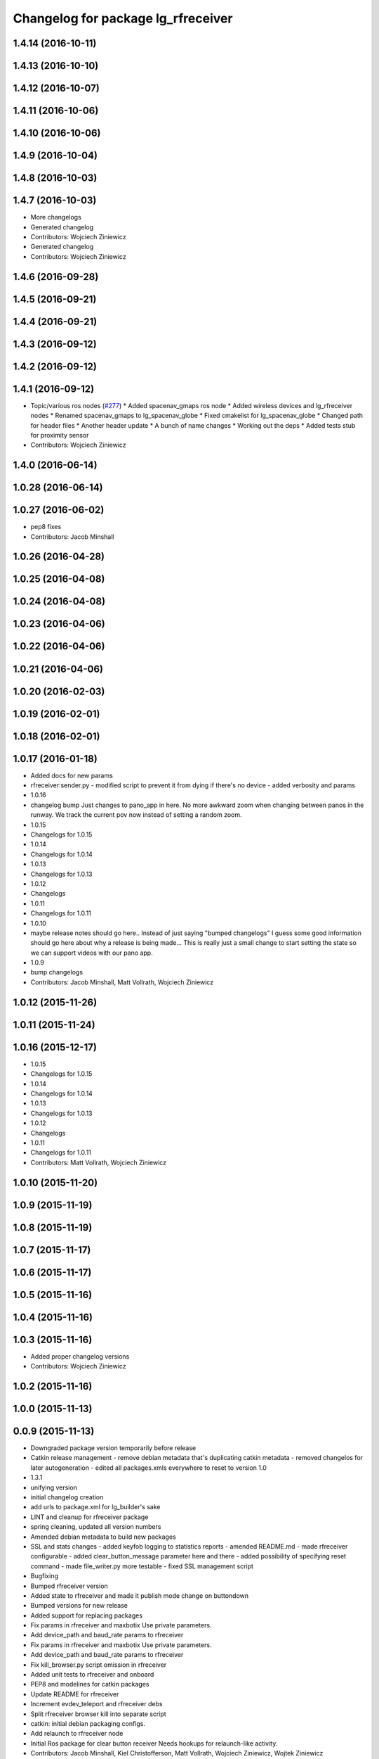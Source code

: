 ^^^^^^^^^^^^^^^^^^^^^^^^^^^^^^^^^^^
Changelog for package lg_rfreceiver
^^^^^^^^^^^^^^^^^^^^^^^^^^^^^^^^^^^

1.4.14 (2016-10-11)
-------------------

1.4.13 (2016-10-10)
-------------------

1.4.12 (2016-10-07)
-------------------

1.4.11 (2016-10-06)
-------------------

1.4.10 (2016-10-06)
-------------------

1.4.9 (2016-10-04)
------------------

1.4.8 (2016-10-03)
------------------

1.4.7 (2016-10-03)
------------------
* More changelogs
* Generated changelog
* Contributors: Wojciech Ziniewicz

* Generated changelog
* Contributors: Wojciech Ziniewicz

1.4.6 (2016-09-28)
------------------

1.4.5 (2016-09-21)
------------------

1.4.4 (2016-09-21)
------------------

1.4.3 (2016-09-12)
------------------

1.4.2 (2016-09-12)
------------------

1.4.1 (2016-09-12)
------------------
* Topic/various ros nodes (`#277 <https://github.com/EndPointCorp/lg_ros_nodes/issues/277>`_)
  * Added spacenav_gmaps ros node
  * Added wireless devices and lg_rfreceiver nodes
  * Renamed spacenav_gmaps to lg_spacenav_globe
  * Fixed cmakelist for lg_spacenav_globe
  * Changed path for header files
  * Another header update
  * A bunch of name changes
  * Working out the deps
  * Added tests stub for proximity sensor
* Contributors: Wojciech Ziniewicz

1.4.0 (2016-06-14)
-------------------

1.0.28 (2016-06-14)
-------------------

1.0.27 (2016-06-02)
-------------------
* pep8 fixes
* Contributors: Jacob Minshall

1.0.26 (2016-04-28)
-------------------

1.0.25 (2016-04-08)
-------------------

1.0.24 (2016-04-08)
-------------------

1.0.23 (2016-04-06)
-------------------

1.0.22 (2016-04-06)
-------------------

1.0.21 (2016-04-06)
-------------------

1.0.20 (2016-02-03)
-------------------

1.0.19 (2016-02-01)
-------------------

1.0.18 (2016-02-01)
-------------------

1.0.17 (2016-01-18)
-------------------
* Added docs for new params
* rfreceiver:sender.py
  - modified script to prevent it from dying if there's no device
  - added verbosity and params
* 1.0.16
* changelog bump
  Just changes to pano_app in here. No more awkward zoom when changing
  between panos in the runway. We track the current pov now instead of
  setting a random zoom.
* 1.0.15
* Changelogs for 1.0.15
* 1.0.14
* Changelogs for 1.0.14
* 1.0.13
* Changelogs for 1.0.13
* 1.0.12
* Changelogs
* 1.0.11
* Changelogs for 1.0.11
* 1.0.10
* maybe release notes should go here..
  Instead of just saying "bumped changelogs" I guess some good information
  should go here about why a release is being made... This is really just
  a small change to start setting the state so we can support videos with
  our pano app.
* 1.0.9
* bump changelogs
* Contributors: Jacob Minshall, Matt Vollrath, Wojciech Ziniewicz

1.0.12 (2015-11-26)
-------------------

1.0.11 (2015-11-24)
-------------------

1.0.16 (2015-12-17)
-------------------
* 1.0.15
* Changelogs for 1.0.15
* 1.0.14
* Changelogs for 1.0.14
* 1.0.13
* Changelogs for 1.0.13
* 1.0.12
* Changelogs
* 1.0.11
* Changelogs for 1.0.11
* Contributors: Matt Vollrath, Wojciech Ziniewicz

1.0.10 (2015-11-20)
-------------------

1.0.9 (2015-11-19)
------------------

1.0.8 (2015-11-19)
------------------

1.0.7 (2015-11-17)
------------------

1.0.6 (2015-11-17)
------------------

1.0.5 (2015-11-16)
------------------

1.0.4 (2015-11-16)
------------------

1.0.3 (2015-11-16)
------------------
* Added proper changelog versions
* Contributors: Wojciech Ziniewicz

1.0.2 (2015-11-16)
------------------

1.0.0 (2015-11-13)
------------------

0.0.9 (2015-11-13)
------------------
* Downgraded package version temporarily before release
* Catkin release management
  - remove debian metadata that's duplicating catkin metadata
  - removed changelos for later autogeneration
  - edited all packages.xmls everywhere to reset to version 1.0
* 1.3.1
* unifying version
* initial changelog creation
* add urls to package.xml for lg_builder's sake
* LINT and cleanup for rfreceiver package
* spring cleaning, updated all version numbers
* Amended debian metadata to build new packages
* SSL and stats changes
  - added keyfob logging to statistics reports
  - amended README.md
  - made rfreceiver configurable
  - added clear_button_message parameter here and there
  - added possibility of specifying reset command
  - made file_writer.py more testable
  - fixed SSL management script
* Bugfixing
* Bumped rfreceiver version
* Added state to rfreceiver and made it publish mode change on buttondown
* Bumped versions for new release
* Added support for replacing packages
* Fix params in rfreceiver and maxbotix
  Use private parameters.
* Add device_path and baud_rate params to rfreceiver
* Fix params in rfreceiver and maxbotix
  Use private parameters.
* Add device_path and baud_rate params to rfreceiver
* Fix kill_browser.py script omission in rfreceiver
* Added unit tests to rfreceiver and onboard
* PEP8 and modelines for catkin packages
* Update README for rfreceiver
* Increment evdev_teleport and rfreceiver debs
* Split rfreceiver browser kill into separate script
* catkin: initial debian packaging configs.
* Add relaunch to rfreceiver node
* Initial Ros package for clear button receiver
  Needs hookups for relaunch-like activity.
* Contributors: Jacob Minshall, Kiel Christofferson, Matt Vollrath, Wojciech Ziniewicz, Wojtek Ziniewicz
